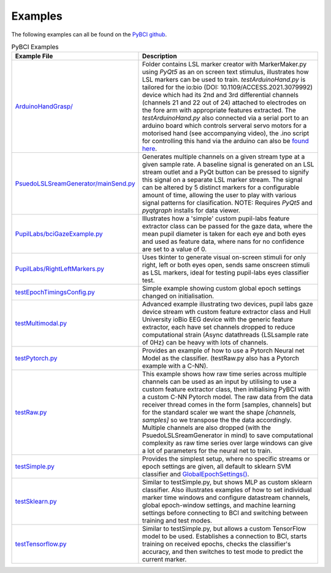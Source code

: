 .. _examples:
Examples
############

The following examples can all be found on the `PyBCI github <https://github.com/LMBooth/pybci/tree/main/pybci/Examples>`_.

.. list-table:: PyBCI Examples
   :widths: 25 75
   :header-rows: 1

   * - Example File
     - Description
   * - `ArduinoHandGrasp/ <https://github.com/LMBooth/pybci/tree/main/pybci/Examples/ArduinoHandGrasp>`_
     - Folder contains LSL marker creator with MarkerMaker.py using `PyQt5` as an on screen text stimulus, illustrates how LSL markers can be used to train. `testArduinoHand.py` is tailored for the io:bio (DOI: 10.1109/ACCESS.2021.3079992) device which had its 2nd and 3rd differential channels (channels 21 and 22 out of 24) attached to electrodes on the fore arm with appropriate features extracted. The `testArduinoHand.py` also connected via a serial port to an arduino board which controls serveral servo motors for a motorised hand (see accompanying video), the .ino script for controlling this hand via the arduino can also be `found here <https://github.com/LMBooth/pybci/blob/main/pybci/Examples/ArduinoHandGrasp/ServoControl/ServoControl.ino>`_.
   * - `PsuedoLSLSreamGenerator/mainSend.py <https://github.com/LMBooth/pybci/blob/main/pybci/Examples/PsuedoLSLStreamGenerator/mainSend.py>`_
     - Generates multiple channels on a given stream type at a given sample rate. A baseline signal is generated on an LSL stream outlet and a PyQt button can be pressed to signify this signal on a separate LSL marker stream. The signal can be altered by 5 distinct markers for a configurable amount of time, allowing the user to play with various signal patterns for clasification. NOTE: Requires `PyQt5` and `pyqtgraph` installs for data viewer.
   * - `PupilLabs/bciGazeExample.py <https://github.com/LMBooth/pybci/blob/main/pybci/Examples/PupilLabsRightLeftEyeClose/bciGazeExample.py>`_
     - Illustrates how a 'simple' custom pupil-labs feature extractor class can be passed for the gaze data, where the mean pupil diameter is taken for each eye and both eyes and used as feature data, where nans for no confidence are set to a value of 0.
   * - `PupilLabs/RightLeftMarkers.py <https://github.com/LMBooth/pybci/blob/main/pybci/Examples/PupilLabsRightLeftEyeClose/RightLeftMarkers.py>`_
     - Uses tkinter to generate visual on-screen stimuli for only right, left or both eyes open, sends same onscreen stimuli as LSL markers, ideal for testing pupil-labs eyes classifier test.
   * - `testEpochTimingsConfig.py <https://github.com/LMBooth/pybci/blob/main/pybci/Examples/testEpochTimingsConfig.py>`_
     - Simple example showing custom global epoch settings  changed on initialisation.
   * - `testMultimodal.py <https://github.com/LMBooth/pybci/blob/main/pybci/Examples/testMultimodal.py>`_ 
     - Advanced example illustrating two devices, pupil labs gaze device stream wth custom feature extractor class and Hull University ioBio EEG device with the generic feature extractor, each have set channels dropped to reduce computational strain (Async datathreads {LSLsample rate of 0Hz} can be heavy with lots of channels.
   * - `testPytorch.py <https://github.com/LMBooth/pybci/blob/main/pybci/Examples/testPytorch.py>`_
     - Provides an example of how to use a Pytorch Neural net Model as the classifier. (testRaw.py also has a Pytorch example with a C-NN).
   * - `testRaw.py <https://github.com/LMBooth/pybci/blob/main/pybci/Examples/testRaw.py>`_
     - This example shows how raw time series across multiple channels can be used as an input by utilising to use a custom feature extractor class, then initialising PyBCI with a custom C-NN Pytorch model. The raw data from the data receiver thread comes in the form [samples, channels] but for the standard scaler we want the shape `[channels, samples]` so we transpose the the data accordingly. Multiple channels are also dropped (with the PsuedoLSLSreamGenerator in mind) to save computational complexity as raw time series over large windows can give a lot of parameters for the neural net to train.
   * - `testSimple.py <https://github.com/LMBooth/pybci/blob/main/pybci/Examples/testSimple.py>`_
     - Provides the simplest setup, where no specific streams or epoch settings are given, all default to sklearn SVM classifier and `GlobalEpochSettings() <https://github.com/LMBooth/pybci/blob/main/pybci/Configuration/EpochSettings.py>`_.
   * - `testSklearn.py <https://github.com/LMBooth/pybci/blob/main/pybci/Examples/testSklearn.py>`_
     - Similar to testSimple.py, but shows MLP as custom sklearn classifier. Also illustrates examples of how to set individual marker time windows and configure datastream channels, global epoch-window settings, and machine learning settings before connecting to BCI and switching between training and test modes.
   * - `testTensorflow.py <https://github.com/LMBooth/pybci/blob/main/pybci/Examples/testTensorflow.py>`_
     - Similar to testSimple.py, but allows a custom TensorFlow model to be used. Establishes a connection to BCI, starts training on received epochs, checks the classifier's accuracy, and then switches to test mode to predict the current marker.
